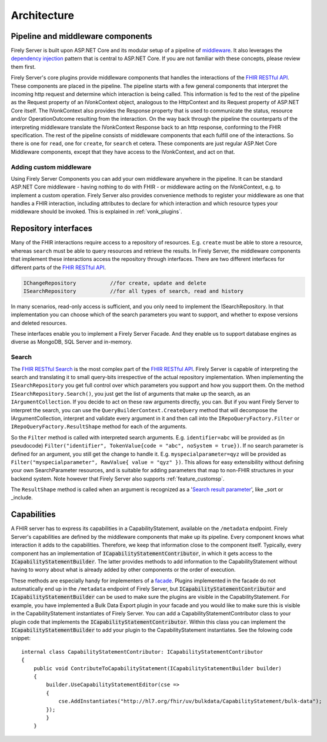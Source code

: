 .. _architecture:

============
Architecture
============

Pipeline and middleware components
----------------------------------

Firely Server is built upon ASP.NET Core and its modular setup of a pipeline of middleware_.
It also leverages the `dependency injection`_ pattern that is central to ASP.NET Core.
If you are not familiar with these concepts, please review them first.

Firely Server's core plugins provide middleware components that handles the interactions of the `FHIR RESTful API`_. These components are placed in the pipeline. 
The pipeline starts with a few general components that interpret the incoming http request and determine which interaction is being called. 
This information is fed to the rest of the pipeline as the Request property of an IVonkContext object, analogous to the HttpContext and its Request property of ASP.NET Core itself.
The IVonkContext also provides the Response property that is used to communicate the status, resource and/or OperationOutcome resulting from the interaction.
On the way back through the pipeline the counterparts of the interpreting middleware translate the IVonkContext Response back to an http response, conforming to the FHIR specification.
The rest of the pipeline consists of middleware components that each fulfill one of the interactions. So there is one for ``read``, one for ``create``, for ``search`` et cetera. 
These components are just regular ASP.Net Core Middleware components, except that they have access to the IVonkContext, and act on that. 

Adding custom middleware
^^^^^^^^^^^^^^^^^^^^^^^^

Using Firely Server Components you can add your own middleware anywhere in the pipeline. It can be standard ASP.NET Core middleware - having nothing to do with FHIR - or middleware acting on the IVonkContext,
e.g. to implement a custom operation. Firely Server also provides convenience methods to register your middleware as one that handles a FHIR interaction, 
including attributes to declare for which interaction and which resource types your middleware should be invoked. 
This is explained in :ref:`vonk_plugins`.

Repository interfaces
---------------------

Many of the FHIR interactions require access to a repository of resources. E.g. ``create`` must be able to store a resource, whereas ``search`` must be able to query resources and retrieve the results.
In Firely Server, the middleware components that implement these interactions access the repository through interfaces. There are two different interfaces for different parts of the `FHIR RESTful API`_.

.. code-block:: csharp 

    IChangeRepository           //for create, update and delete
    ISearchRepository           //for all types of search, read and history

In many scenarios, read-only access is sufficient, and you only need to implement the ISearchRepository.
In that implementation you can choose which of the search parameters you want to support, and whether to expose versions and deleted resources.

These interfaces enable you to implement a Firely Server Facade. And they enable us to support database engines as diverse as MongoDB, SQL Server and in-memory.

Search
^^^^^^

The `FHIR RESTful Search`_ is the most complex part of the `FHIR RESTful API`_. Firely Server is capable of interpreting the search and translating it to small query-bits irrespective of the actual repository implementation.
When implementing the ``ISearchRepository`` you get full control over which parameters you support and how you support them. 
On the method ``ISearchRepository.Search()``, you just get the list of arguments that make up the search, as an ``IArgumentCollection``. If you decide to act on these raw arguments directly, you can.
But if you want Firely Server to interpret the search, you can use the ``QueryBuilderContext.CreateQuery`` method that will decompose the IArgumentCollection, interpret and validate every argument in it and then call into the 
``IRepoQueryFactory.Filter`` or ``IRepoQueryFactory.ResultShape`` method for each of the arguments.

So the ``Filter`` method is called with interpreted search arguments. E.g. ``identifier=abc`` will be provided as (in pseudocode) ``Filter("identifier", TokenValue{code = "abc", noSystem = true})``.
If no search parameter is defined for an argument, you still get the change to handle it. E.g. ``myspecialparameter=qyz`` will be provided as ``Filter("myspecialparameter", RawValue{ value = "qyz" })``. 
This allows for easy extensibility without defining your own SearchParameter resources, and is suitable for adding parameters that map to non-FHIR structures in your backend system.
Note however that Firely Server also supports :ref:`feature_customsp`.

The ``ResultShape`` method is called when an argument is recognized as a '`Search result parameter`_', like _sort or _include.

.. _vonk_architecture_capabilities:

Capabilities
------------

A FHIR server has to express its capabilities in a CapabilityStatement, available on the ``/metadata`` endpoint. Firely Server's capabilities are defined by the middleware components that make up its pipeline. 
Every component knows what interaction it adds to the capabilities. Therefore, we keep that information close to the component itself. 
Typically, every component has an implementation of :code:`ICapabilityStatementContributor`, in which it gets access to the :code:`ICapabilityStatementBuilder`. 
The latter provides methods to add information to the CapabilityStatement without having to worry about what is already added by other components or the order of execution.

These methods are especially handy for implementers of a `facade <facade/facade>`_. Plugins implemented in the facade do not automatically end up in the ``/metadata`` endpoint of Firely Server, but :code:`ICapabilityStatementContributor` and :code:`ICapabilityStatementBuilder` can be used to make sure the plugins are visible in the CapabilityStatement.
For example, you have implemented a Bulk Data Export plugin in your facade and you would like to make sure this is visible in the CapabilityStatement instantiates of Firely Server.
You can add a CapabilityStatementContributor class to your plugin code that implements the :code:`ICapabilityStatementContributor`. 
Within this class you can implement the :code:`ICapabilityStatementBuilder` to add your plugin to the CapabilityStatement instantiates. 
See the folowing code snippet::

    internal class CapabilityStatementContributor: ICapabilityStatementContributor
    {
        public void ContributeToCapabilityStatement(ICapabilityStatementBuilder builder)
        {
            builder.UseCapabilityStatementEditor(cse =>
            {
                cse.AddInstantiates("http://hl7.org/fhir/uv/bulkdata/CapabilityStatement/bulk-data");
            });
            }
        }
        
.. _middleware: https://docs.microsoft.com/en-us/aspnet/core/fundamentals/middleware
.. _dependency injection: https://docs.microsoft.com/en-us/aspnet/core/fundamentals/dependency-injection
.. _FHIR RESTful API: http://www.hl7.org/implement/standards/fhir/http.html
.. _FHIR RESTful Search: http://www.hl7.org/implement/standards/fhir/search.html
.. _Search result parameter: http://www.hl7.org/implement/standards/fhir/search.html#2.21.1.1

